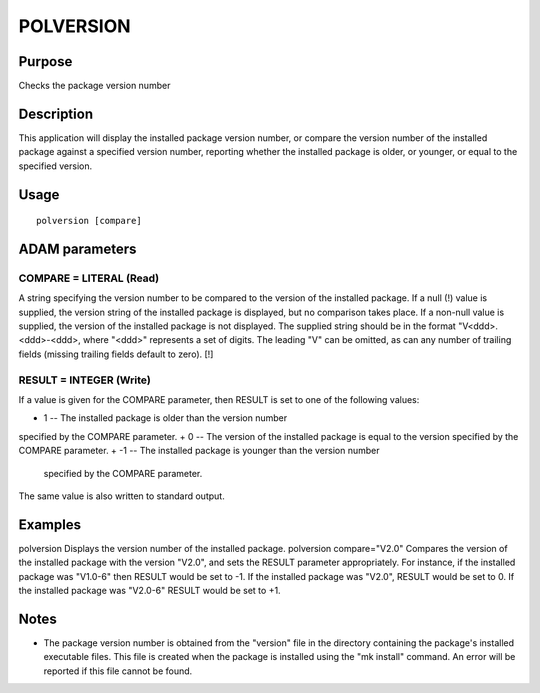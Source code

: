 

POLVERSION
==========


Purpose
~~~~~~~
Checks the package version number


Description
~~~~~~~~~~~
This application will display the installed package version number, or
compare the version number of the installed package against a
specified version number, reporting whether the installed package is
older, or younger, or equal to the specified version.


Usage
~~~~~


::

    
       polversion [compare]
       



ADAM parameters
~~~~~~~~~~~~~~~



COMPARE = LITERAL (Read)
````````````````````````
A string specifying the version number to be compared to the version
of the installed package. If a null (!) value is supplied, the version
string of the installed package is displayed, but no comparison takes
place. If a non-null value is supplied, the version of the installed
package is not displayed.
The supplied string should be in the format "V<ddd>.<ddd>-<ddd>, where
"<ddd>" represents a set of digits. The leading "V" can be omitted, as
can any number of trailing fields (missing trailing fields default to
zero). [!]



RESULT = INTEGER (Write)
````````````````````````
If a value is given for the COMPARE parameter, then RESULT is set to
one of the following values:


+ 1 -- The installed package is older than the version number
specified by the COMPARE parameter.
+ 0 -- The version of the installed package is equal to the version
specified by the COMPARE parameter.
+ -1 -- The installed package is younger than the version number
  specified by the COMPARE parameter.

The same value is also written to standard output.



Examples
~~~~~~~~
polversion
Displays the version number of the installed package.
polversion compare="V2.0"
Compares the version of the installed package with the version "V2.0",
and sets the RESULT parameter appropriately. For instance, if the
installed package was "V1.0-6" then RESULT would be set to -1. If the
installed package was "V2.0", RESULT would be set to 0. If the
installed package was "V2.0-6" RESULT would be set to +1.



Notes
~~~~~


+ The package version number is obtained from the "version" file in
  the directory containing the package's installed executable files.
  This file is created when the package is installed using the "mk
  install" command. An error will be reported if this file cannot be
  found.




